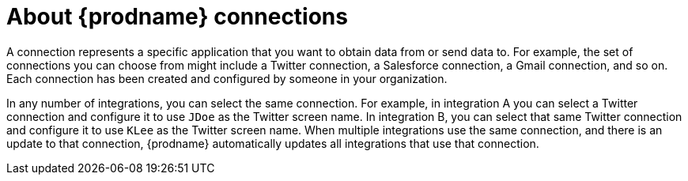 [id='about-connections']
= About {prodname} connections

A connection represents a specific application that you want to obtain data from
or send data to. For example, the set of connections you can choose from might  
include a Twitter connection, a Salesforce connection, a Gmail connection, and so on. 
Each connection has been created and configured by someone in your organization.

In any number of integrations, you can select the same connection. For example,
in integration A you can select a Twitter connection and configure it to 
use `JDoe` as the Twitter screen name. In
integration B, you can select that same Twitter connection and configure it
to use `KLee` as the Twitter screen name. When multiple integrations
use the same connection, and there is an update to that connection,
{prodname} automatically updates all integrations that use 
that connection. 
